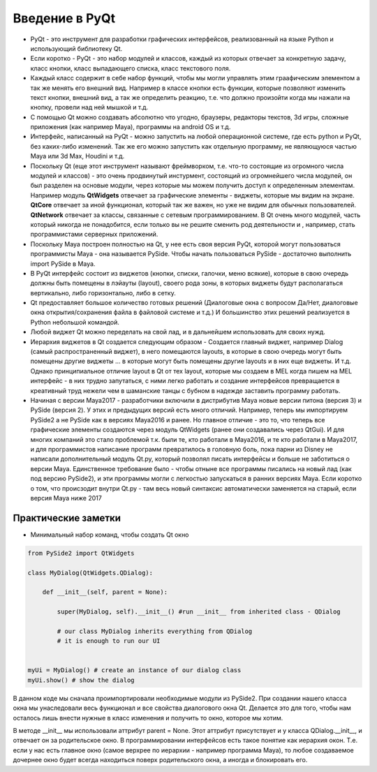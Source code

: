 Введение в PyQt
===============

* PyQt - это инструмент для разработки графических интерфейсов, реализованный на языке Python и использующий библиотеку Qt.
* Если коротко - PyQt - это набор модулей и классов, каждый из которых отвечает за конкретную задачу, класс кнопки, класс выпадающего списка, класс текстового поля.
* Каждый класс содержит в себе набор функций, чтобы мы могли управлять этим граафическим элементом а так же менять его внешний вид. Например в классе кнопки есть функции, которые позволяют изменить текст кнопки, внешний вид, а так же определить реакцию, т.е. что должно произойти когда мы нажали на кнопку, провели над ней мышкой и т.д.
* С помощью Qt можно создавать абсолютно что угодно, браузеры, редакторы текстов, 3d игры, сложные приложения (как например Maya), программы на android OS и т.д.
* Интерфейс, написанный на PyQt - можно запустить на любой операционной системе, где есть python и PyQt, без каких-либо изменений. Так же его можно запустить как отдельную программу, не являющуюся частью Maya или 3d Max, Houdini и т.д.
* Поскольку Qt (еще этот инструмент называют фреймворком, т.е. что-то состоящие из огромного числа модулей и классов) - это очень продвинутый инстурмент, состоящий из огромнейшего числа модулей, он был разделен на основые модули, через которые мы можем получить доступ к определенным элементам. Например модуль **QtWidgets** отвечает за графические элементы - виджеты, которые мы видим на экране. **QtCore** отвечает за иной функционал, который так же важен, но уже не видим для обычных пользователей. **QtNetwork** отвечает за классы, связанные с сетевым программированием. В Qt очень много модулей, часть который никогда не понадобится, если только вы не решите сменить род деятельности и , например, стать программистами серверных приложений.
* Поскольку Maya построен полностью на Qt, у нее есть своя версия PyQt, которой могут пользоваться программисты Maya - она называется PySide. Чтобы начать пользоваться PySide - достаточно выполнить import PySide в Maya.
* В PyQt интерфейс состоит из виджетов (кнопки, списки, галочки, меню всякие), которые в свою очередь должны быть помещены в лэйауты (layout), своего рода зоны, в которых виджеты будут располагаться вертикально, либо горизонтально, либо в сетку. 
* Qt предоставляет большое количество готовых решений (Диалоговые окна с вопросом Да/Нет, диалоговые окна открытия/сохранения файла в файловой системе и т.д.) И большинство этих решений реализуется в Python небольшой командой. 
* Любой виджет Qt можно переделать на свой лад, и в дальнейшем использовать для своих нужд. 
* Иерархия виджетов в Qt создается следующим образом - Создается главный виджет, например Dialog (самый распространенный виджет), в него помещаются layouts, в которые в свою очередь могут быть помещены другие виджеты ... в которые могут быть помещены другие layouts и в них еще виджеты. И т.д. Однако принципиальное отличие layout в Qt от тех layout, которые мы создаем в MEL когда пишем на MEL интерфейс - в них трудно запутаться, с ними легко работать и создание интерфейсов превращается в креативный труд нежели чем в шаманские танцы с бубном в надежде заставить программу работать. 
* Начиная с версии Maya2017 - разработчики включили в дистрибутив Maya новые версии питона (версия 3) и PySide (версия 2). У этих и предыдущих версий есть много отличий. Например, теперь мы импортируем PySide2 а не PySide как в версиях Maya2016 и ранее. Но главное отличие - это то, что теперь все графические элементы создаются через модуль QtWidgets (ранее они создавались через QtGui). И для многих компаний это стало проблемой т.к. были те, кто работали в Maya2016, и те кто работали в Maya2017, и для программистов написание программ превратилось в головную боль, пока парни из Disney не написали дополнительный модуль Qt.py, который позволял писать интерфейсы и больше не заботиться о версии Maya. Единственное требование было - чтобы отныне все программы писались на новый лад (как под версию PySide2), и эти программы могли с легкостью запускаться в ранних версиях Maya. Если коротко о том, что происзодит внутри Qt.py - там весь новый синтаксис автоматически заменяется на старый, если версия Maya ниже 2017


Практические заметки
--------------------

* Минимальный набор команд, чтобы создать Qt окно

.. code-block:: python

  from PySide2 import QtWidgets

  class MyDialog(QtWidgets.QDialog):

      def __init__(self, parent = None):

          super(MyDialog, self).__init__() #run __init__ from inherited class - QDialog

          # our class MyDialog inherits everything from QDialog
          # it is enough to run our UI


  myUi = MyDialog() # create an instance of our dialog class
  myUi.show() # show the dialog

В данном коде мы сначала проимпортировали необходимые модули из PySide2. При создании нашего класса окна мы унаследовали весь функционал и все свойства диалогового окна Qt. Делается это для того, чтобы нам осталось лишь внести нужные в класс изменения и получить то окно, которое мы хотим.

В методе __init__ мы использовали аттрибут parent = None. Этот аттрибут присутствует и у класса QDialog.__init__, и отвечает он за родительское окно. В программировании интерфейсов есть такое понятие как иерархия окон. Т.е. если у нас есть главное окно (самое верхрее по иерархии - например программа Maya), то любое создаваемое дочернее окно будет всегда находиться поверх родительского окна, а иногда и блокировать его.


